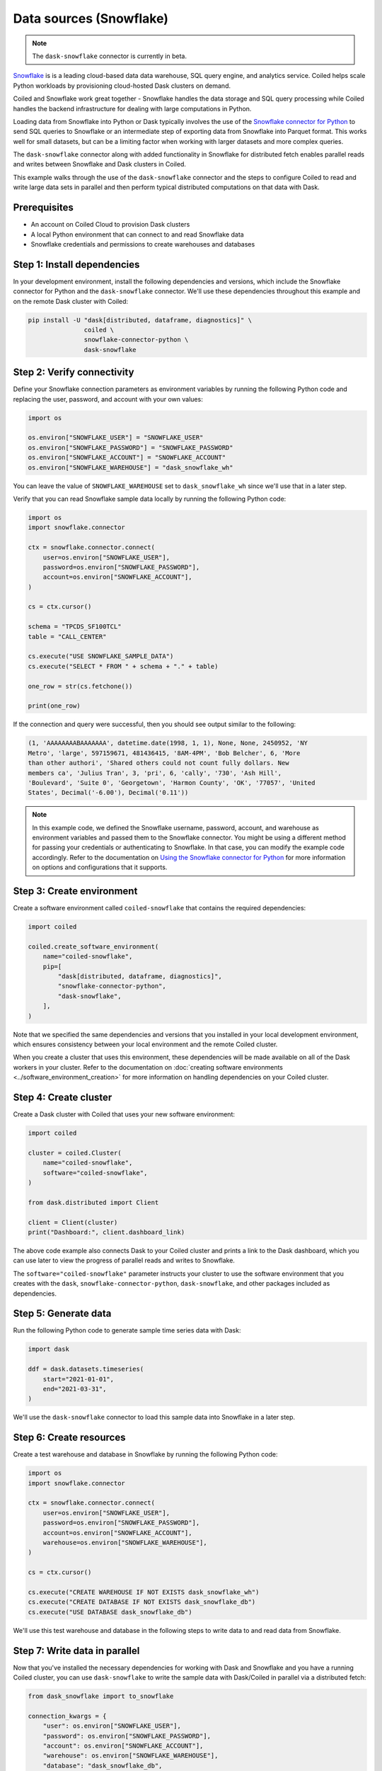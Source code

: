 Data sources (Snowflake)
========================

.. note::

   The ``dask-snowflake`` connector is currently in beta.

`Snowflake <https://www.snowflake.com/>`_ is is a leading cloud-based data data
warehouse, SQL query engine, and analytics service. Coiled helps scale Python
workloads by provisioning cloud-hosted Dask clusters on demand.

Coiled and Snowflake work great together - Snowflake handles the data storage
and SQL query processing while Coiled handles the backend infrastructure for
dealing with large computations in Python.

.. raw:: html

   <p align="center"><iframe width="560" height="315"
   src="https://www.youtube.com/embed/pinFo1YBD-0" title="YouTube video player"
   frameborder="0" allow="accelerometer; autoplay; clipboard-write;
   encrypted-media; gyroscope; picture-in-picture" allowfullscreen
   style="text-align:center;"></iframe></p>

Loading data from Snowflake into Python or Dask typically involves the use of
the
`Snowflake connector for Python <https://docs.snowflake.com/en/user-guide/python-connector-example.html>`_
to send SQL queries to Snowflake or an intermediate step of exporting data from
Snowflake into Parquet format. This works well for small datasets, but can be a
limiting factor when working with larger datasets and more complex queries.

The ``dask-snowflake`` connector along with added functionality in Snowflake for
distributed fetch enables parallel reads and writes between Snowflake and Dask
clusters in Coiled.

This example walks through the use of the ``dask-snowflake`` connector and the
steps to configure Coiled to read and write large data sets in parallel and then
perform typical distributed computations on that data with Dask.

Prerequisites
^^^^^^^^^^^^^

- An account on Coiled Cloud to provision Dask clusters
- A local Python environment that can connect to and read Snowflake data
- Snowflake credentials and permissions to create warehouses and databases


Step 1: Install dependencies
^^^^^^^^^^^^^^^^^^^^^^^^^^^^

In your development environment, install the following dependencies and
versions, which include the Snowflake connector for Python and the
``dask-snowflake`` connector. We'll use these dependencies throughout this
example and on the remote Dask cluster with Coiled:

.. code-block:: text

   pip install -U "dask[distributed, dataframe, diagnostics]" \
                  coiled \
                  snowflake-connector-python \
                  dask-snowflake



Step 2: Verify connectivity
^^^^^^^^^^^^^^^^^^^^^^^^^^^

Define your Snowflake connection parameters as environment variables by running
the following Python code and replacing the user, password, and account with
your own values:

.. code-block:: python

   import os

   os.environ["SNOWFLAKE_USER"] = "SNOWFLAKE_USER"
   os.environ["SNOWFLAKE_PASSWORD"] = "SNOWFLAKE_PASSWORD"
   os.environ["SNOWFLAKE_ACCOUNT"] = "SNOWFLAKE_ACCOUNT"
   os.environ["SNOWFLAKE_WAREHOUSE"] = "dask_snowflake_wh"

You can leave the value of ``SNOWFLAKE_WAREHOUSE`` set to ``dask_snowflake_wh``
since we'll use that in a later step.

Verify that you can read Snowflake sample data locally by running the following
Python code:

.. code-block:: python

   import os
   import snowflake.connector

   ctx = snowflake.connector.connect(
       user=os.environ["SNOWFLAKE_USER"],
       password=os.environ["SNOWFLAKE_PASSWORD"],
       account=os.environ["SNOWFLAKE_ACCOUNT"],
   )

   cs = ctx.cursor()

   schema = "TPCDS_SF100TCL"
   table = "CALL_CENTER"

   cs.execute("USE SNOWFLAKE_SAMPLE_DATA")
   cs.execute("SELECT * FROM " + schema + "." + table)

   one_row = str(cs.fetchone())

   print(one_row)

If the connection and query were successful, then you should see output similar
to the following:

.. code-block::

   (1, 'AAAAAAAABAAAAAAA', datetime.date(1998, 1, 1), None, None, 2450952, 'NY
   Metro', 'large', 597159671, 481436415, '8AM-4PM', 'Bob Belcher', 6, 'More
   than other authori', 'Shared others could not count fully dollars. New
   members ca', 'Julius Tran', 3, 'pri', 6, 'cally', '730', 'Ash Hill',
   'Boulevard', 'Suite 0', 'Georgetown', 'Harmon County', 'OK', '77057', 'United
   States', Decimal('-6.00'), Decimal('0.11'))

.. note::

   In this example code, we defined the Snowflake username, password, account,
   and warehouse as environment variables and passed them to the Snowflake
   connector. You might be using a different method for passing your credentials
   or authenticating to Snowflake. In that case, you can modify the example code
   accordingly. Refer to the documentation on
   `Using the Snowflake connector for Python <https://docs.snowflake.com/en/user-guide/python-connector-example.html>`_
   for more information on options and configurations that it supports.


Step 3: Create environment
^^^^^^^^^^^^^^^^^^^^^^^^^^

Create a software environment called ``coiled-snowflake`` that contains the
required dependencies:

.. code-block:: python

   import coiled

   coiled.create_software_environment(
       name="coiled-snowflake",
       pip=[
           "dask[distributed, dataframe, diagnostics]",
           "snowflake-connector-python",
           "dask-snowflake",
       ],
   )

Note that we specified the same dependencies and versions that you installed in
your local development environment, which ensures consistency between your local
environment and the remote Coiled cluster.

When you create a cluster that uses this environment, these dependencies will be
made available on all of the Dask workers in your cluster. Refer to the
documentation on
:doc:`creating software environments <../software_environment_creation>` for
more information on handling dependencies on your Coiled cluster.


Step 4: Create cluster
^^^^^^^^^^^^^^^^^^^^^^

Create a Dask cluster with Coiled that uses your new software environment:

.. code-block:: python

   import coiled

   cluster = coiled.Cluster(
       name="coiled-snowflake",
       software="coiled-snowflake",
   )

   from dask.distributed import Client

   client = Client(cluster)
   print("Dashboard:", client.dashboard_link)

The above code example also connects Dask to your Coiled cluster and prints a
link to the Dask dashboard, which you can use later to view the progress of
parallel reads and writes to Snowflake.

The ``software="coiled-snowflake"`` parameter instructs your cluster to use the
software environment that you creates with the ``dask``,
``snowflake-connector-python``, ``dask-snowflake``, and other packages included
as dependencies.


Step 5: Generate data
^^^^^^^^^^^^^^^^^^^^^

Run the following Python code to generate sample time series data with Dask:

.. code-block:: python

   import dask

   ddf = dask.datasets.timeseries(
       start="2021-01-01",
       end="2021-03-31",
   )

We'll use the ``dask-snowflake`` connector to load this sample data into
Snowflake in a later step.


Step 6: Create resources
^^^^^^^^^^^^^^^^^^^^^^^^

Create a test warehouse and database in Snowflake by running the following
Python code:

.. code-block:: python

   import os
   import snowflake.connector

   ctx = snowflake.connector.connect(
       user=os.environ["SNOWFLAKE_USER"],
       password=os.environ["SNOWFLAKE_PASSWORD"],
       account=os.environ["SNOWFLAKE_ACCOUNT"],
       warehouse=os.environ["SNOWFLAKE_WAREHOUSE"],
   )

   cs = ctx.cursor()

   cs.execute("CREATE WAREHOUSE IF NOT EXISTS dask_snowflake_wh")
   cs.execute("CREATE DATABASE IF NOT EXISTS dask_snowflake_db")
   cs.execute("USE DATABASE dask_snowflake_db")

We'll use this test warehouse and database in the following steps to write data
to and read data from Snowflake.


Step 7: Write data in parallel
^^^^^^^^^^^^^^^^^^^^^^^^^^^^^^

Now that you've installed the necessary dependencies for working with Dask and
Snowflake and you have a running Coiled cluster, you can use ``dask-snowflake``
to write the sample data with Dask/Coiled in parallel via a distributed fetch:

.. code-block:: python

   from dask_snowflake import to_snowflake

   connection_kwargs = {
       "user": os.environ["SNOWFLAKE_USER"],
       "password": os.environ["SNOWFLAKE_PASSWORD"],
       "account": os.environ["SNOWFLAKE_ACCOUNT"],
       "warehouse": os.environ["SNOWFLAKE_WAREHOUSE"],
       "database": "dask_snowflake_db",
       "schema": "PUBLIC",
   }

   to_snowflake(
       ddf,
       name="dask_snowflake_table",
       connection_kwargs=connection_kwargs,
   )

You can monitor the progress of the parallel write operation while it runs by
viewing the Dask dashboard. After about a minute, the sample data should appear
in your database in Snowflake. You just loaded about 7.7 million records into
Snowflake in parallel.


Step 8: Read data in parallel
^^^^^^^^^^^^^^^^^^^^^^^^^^^^^

Now that you have sample time series data stored in Snowflake, you can read the
data back into your Coiled cluster in parallel via a distributed fetch:

.. code-block:: python

   from dask_snowflake import read_snowflake

   ddf = read_snowflake(
       query="""
         SELECT *
         FROM dask_snowflake_table;
      """,
       connection_kwargs=connection_kwargs,
   )

   print(ddf.head())

After a few seconds, you should see the results. As usual, Dask only loads the
data that it needs, and operations in Dask are lazy until computed. You can now
work with Dask as usual to perform computations in parallel.


Step 9: Work with Dask
^^^^^^^^^^^^^^^^^^^^^^

After you've loaded data on to your Coiled cluster, you can perform typical Dask
operations:

.. code-block:: python

   result = ddf.X.mean()
   print(result.compute())

After the computation completes, you should see output similar to the following:

.. code-block:: text

   0.00020641088610962797

You can run through the example again and increase the size of the sample
dataset or scale up your Coiled cluster. This is also a good point to repeat the
previous step and try loading other datasets that you have stored in Snowflake.


Complete example code
^^^^^^^^^^^^^^^^^^^^^

Click :download:`here <snowflake-example.py>` to download a script that contains
all of the Python code that was used in this example.
